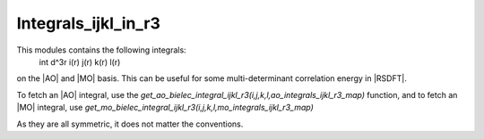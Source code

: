 ====================
Integrals_ijkl_in_r3
====================


This modules contains the following integrals: 
 \int d^3r i(r) j(r) k(r) l(r) 

on the |AO| and |MO| basis. This can be useful for some multi-determinant correlation energy in |RSDFT|. 

To fetch an |AO| integral, use the
`get_ao_bielec_integral_ijkl_r3(i,j,k,l,ao_integrals_ijkl_r3_map)` function, and
to fetch an |MO| integral, use
`get_mo_bielec_integral_ijkl_r3(i,j,k,l,mo_integrals_ijkl_r3_map)` 

As they are all symmetric, it does not matter the conventions. 
